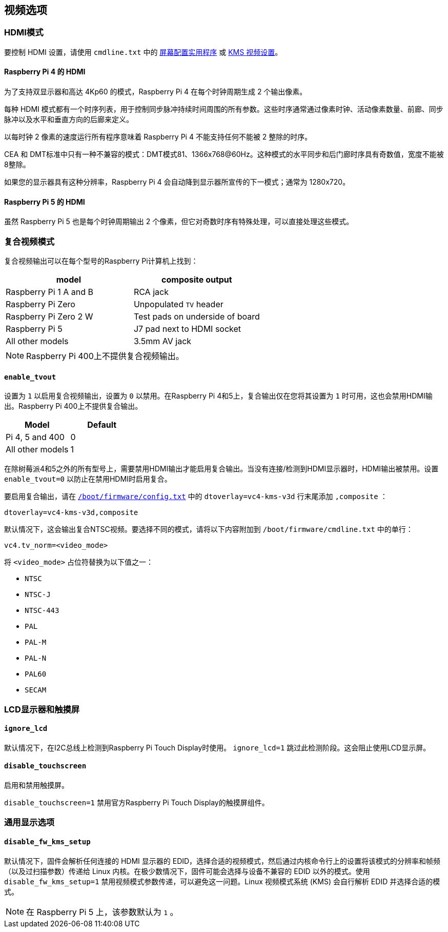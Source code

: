 [[video-options]]
== 视频选项

[[hdmi-mode]]
=== HDMI模式

要控制 HDMI 设置，请使用 `cmdline.txt` 中的 xref:configuration.adoc#set-resolution-and-rotation[屏幕配置实用程序] 或 xref:configuration.adoc#set-the-kms-display-mode[KMS 视频设置]。

==== Raspberry Pi 4 的 HDMI

为了支持双显示器和高达 4Kp60 的模式，Raspberry Pi 4 在每个时钟周期生成 2 个输出像素。

每种 HDMI 模式都有一个时序列表，用于控制同步脉冲持续时间周围的所有参数。这些时序通常通过像素时钟、活动像素数量、前廊、同步脉冲以及水平和垂直方向的后廊来定义。

以每时钟 2 像素的速度运行所有程序意味着 Raspberry Pi 4 不能支持任何不能被 2 整除的时序。

CEA 和 DMT标准中只有一种不兼容的模式：DMT模式81、1366x768@60Hz。这种模式的水平同步和后门廊时序具有奇数值，宽度不能被8整除。

如果您的显示器具有这种分辨率，Raspberry Pi 4 会自动降到显示器所宣传的下一模式；通常为 1280x720。

==== Raspberry Pi 5 的 HDMI

虽然 Raspberry Pi 5 也是每个时钟周期输出 2 个像素，但它对奇数时序有特殊处理，可以直接处理这些模式。

[[composite-video-mode]]
=== 复合视频模式

复合视频输出可以在每个型号的Raspberry Pi计算机上找到：

|===
| model | composite output

| Raspberry Pi 1 A and B
| RCA jack

| Raspberry Pi Zero
| Unpopulated `TV` header

| Raspberry Pi Zero 2 W 
| Test pads on underside of board

| Raspberry Pi 5
| J7 pad next to HDMI socket

| All other models
| 3.5mm AV jack
|===

NOTE: Raspberry Pi 400上不提供复合视频输出。

[[enable_tvout]]
==== `enable_tvout` 

设置为 `1` 以启用复合视频输出，设置为 `0` 以禁用。在Raspberry Pi 4和5上，复合输出仅在您将其设置为 `1` 时可用，这也会禁用HDMI输出。Raspberry Pi 400上不提供复合输出。

[%header,cols="1,1"]

|===
|Model
|Default

|Pi 4, 5 and 400
|0

|All other models
|1
|===

在除树莓派4和5之外的所有型号上，需要禁用HDMI输出才能启用复合输出。当没有连接/检测到HDMI显示器时，HDMI输出被禁用。设置 `enable_tvout=0` 以防止在禁用HDMI时启用复合。

要启用复合输出，请在 xref:../computers/config_txt.adoc#what-is-config-txt[`/boot/firmware/config.txt`] 中的 `dtoverlay=vc4-kms-v3d` 行末尾添加 `,composite` ：

[source,ini]
----
dtoverlay=vc4-kms-v3d,composite
----

默认情况下，这会输出复合NTSC视频。要选择不同的模式，请将以下内容附加到 `/boot/firmware/cmdline.txt` 中的单行：

[source,ini]
----
vc4.tv_norm=<video_mode>
----

将 `<video_mode>` 占位符替换为以下值之一：

* `NTSC`
* `NTSC-J`
* `NTSC-443`
* `PAL`
* `PAL-M`
* `PAL-N`
* `PAL60`
* `SECAM`

[[lcd-displays-and-touchscreens]]
=== LCD显示器和触摸屏

[[ignore_lcd]]
==== `ignore_lcd` 

默认情况下，在I2C总线上检测到Raspberry Pi Touch Display时使用。 `ignore_lcd=1` 跳过此检测阶段。这会阻止使用LCD显示屏。

[[disable_touchscreen]]
==== `disable_touchscreen` 

启用和禁用触摸屏。

`disable_touchscreen=1` 禁用官方Raspberry Pi Touch Display的触摸屏组件。

[[generic-display-options]]
=== 通用显示选项

[[disable_fw_kms_setup]]
==== `disable_fw_kms_setup` 

默认情况下，固件会解析任何连接的 HDMI 显示器的 EDID，选择合适的视频模式，然后通过内核命令行上的设置将该模式的分辨率和帧频（以及过扫描参数）传递给 Linux 内核。在极少数情况下，固件可能会选择与设备不兼容的 EDID 以外的模式。使用 `disable_fw_kms_setup=1` 禁用视频模式参数传递，可以避免这一问题。Linux 视频模式系统 (KMS) 会自行解析 EDID 并选择合适的模式。

NOTE: 在 Raspberry Pi 5 上，该参数默认为 `1` 。

